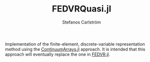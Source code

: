 #+TITLE: FEDVRQuasi.jl
#+AUTHOR: Stefanos Carlström
#+EMAIL: stefanos.carlstrom@gmail.com

Implementation of the finite-element, discrete-variable representation
method using the [[https://github.com/JuliaApproximation/ContinuumArrays.jl][ContinuumArrays.jl]] approach. It is intended that this
approach will eventually replace the one in [[https://github.com/jagot/FEDVR.jl][FEDVR.jl]].
